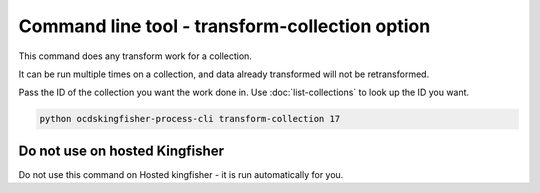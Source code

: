 Command line tool - transform-collection option
===============================================

This command does any transform work for a collection.

It can be run multiple times on a collection, and data already transformed will not be retransformed.

Pass the ID of the collection you want the work done in. Use :doc:`list-collections` to look up the ID you want.

.. code-block:: shell-session

    python ocdskingfisher-process-cli transform-collection 17


Do not use on hosted Kingfisher
-------------------------------

Do not use this command on Hosted kingfisher - it is run automatically for you.


